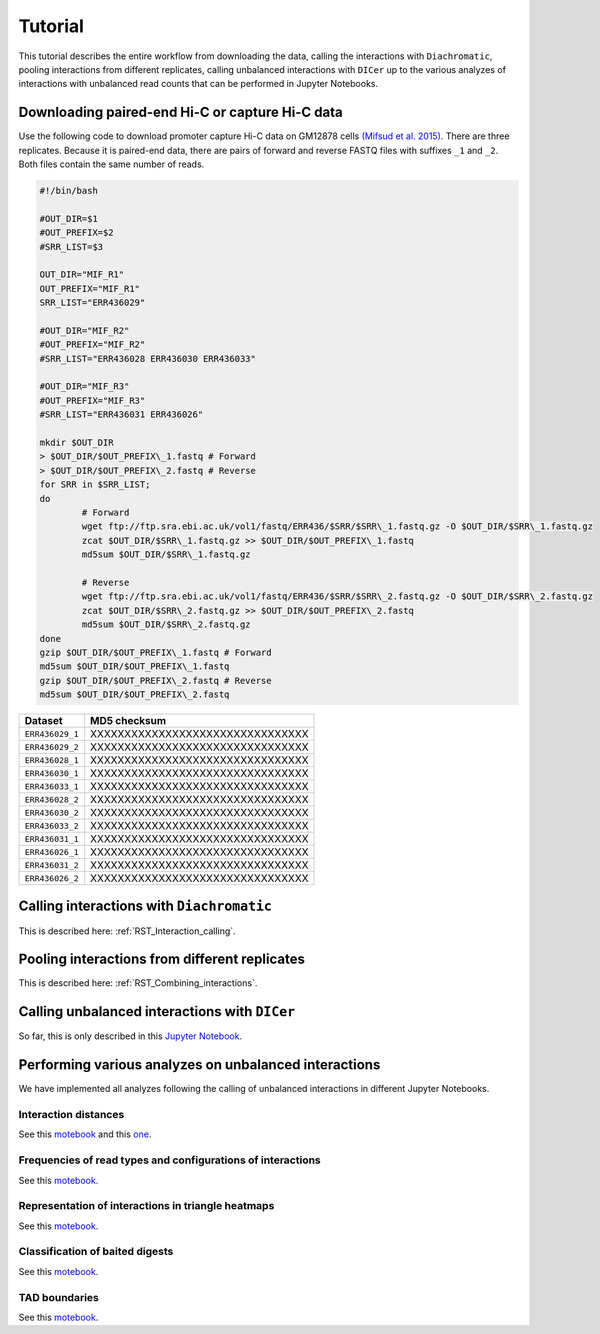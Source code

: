 .. _RST_tutorial:

########
Tutorial
########

This tutorial describes the entire workflow from downloading the data, calling the interactions with ``Diachromatic``,
pooling interactions from different replicates, calling unbalanced interactions with ``DICer`` up to the various
analyzes of interactions with unbalanced read counts that can be performed in Jupyter Notebooks.

.. image:: img/analysis_flowchart.png

************************************************
Downloading paired-end Hi-C or capture Hi-C data
************************************************

Use the following code to download promoter capture Hi-C data on GM12878 cells
`(Mifsud et al. 2015) <https://pubmed.ncbi.nlm.nih.gov/25938943/>`_.
There are three replicates. Because it is paired-end data, there are pairs of forward and reverse FASTQ files with
suffixes ``_1`` and ``_2``. Both files contain the same number of reads.

.. code-block:: console

    #!/bin/bash

    #OUT_DIR=$1
    #OUT_PREFIX=$2
    #SRR_LIST=$3

    OUT_DIR="MIF_R1"
    OUT_PREFIX="MIF_R1"
    SRR_LIST="ERR436029"

    #OUT_DIR="MIF_R2"
    #OUT_PREFIX="MIF_R2"
    #SRR_LIST="ERR436028 ERR436030 ERR436033"

    #OUT_DIR="MIF_R3"
    #OUT_PREFIX="MIF_R3"
    #SRR_LIST="ERR436031 ERR436026"

    mkdir $OUT_DIR
    > $OUT_DIR/$OUT_PREFIX\_1.fastq # Forward
    > $OUT_DIR/$OUT_PREFIX\_2.fastq # Reverse
    for SRR in $SRR_LIST;
    do
            # Forward
            wget ftp://ftp.sra.ebi.ac.uk/vol1/fastq/ERR436/$SRR/$SRR\_1.fastq.gz -O $OUT_DIR/$SRR\_1.fastq.gz
            zcat $OUT_DIR/$SRR\_1.fastq.gz >> $OUT_DIR/$OUT_PREFIX\_1.fastq
            md5sum $OUT_DIR/$SRR\_1.fastq.gz

            # Reverse
            wget ftp://ftp.sra.ebi.ac.uk/vol1/fastq/ERR436/$SRR/$SRR\_2.fastq.gz -O $OUT_DIR/$SRR\_2.fastq.gz
            zcat $OUT_DIR/$SRR\_2.fastq.gz >> $OUT_DIR/$OUT_PREFIX\_2.fastq
            md5sum $OUT_DIR/$SRR\_2.fastq.gz
    done
    gzip $OUT_DIR/$OUT_PREFIX\_1.fastq # Forward
    md5sum $OUT_DIR/$OUT_PREFIX\_1.fastq
    gzip $OUT_DIR/$OUT_PREFIX\_2.fastq # Reverse
    md5sum $OUT_DIR/$OUT_PREFIX\_2.fastq


+-----------------------+----------------------------------------------------------+
| Dataset               | MD5 checksum                                             |
+=======================+==========================================================+
| ``ERR436029_1``       | XXXXXXXXXXXXXXXXXXXXXXXXXXXXXXXX                         |
+-----------------------+----------------------------------------------------------+
| ``ERR436029_2``       | XXXXXXXXXXXXXXXXXXXXXXXXXXXXXXXX                         |
+-----------------------+----------------------------------------------------------+
| ``ERR436028_1``       | XXXXXXXXXXXXXXXXXXXXXXXXXXXXXXXX                         |
+-----------------------+----------------------------------------------------------+
| ``ERR436030_1``       | XXXXXXXXXXXXXXXXXXXXXXXXXXXXXXXX                         |
+-----------------------+----------------------------------------------------------+
| ``ERR436033_1``       | XXXXXXXXXXXXXXXXXXXXXXXXXXXXXXXX                         |
+-----------------------+----------------------------------------------------------+
| ``ERR436028_2``       | XXXXXXXXXXXXXXXXXXXXXXXXXXXXXXXX                         |
+-----------------------+----------------------------------------------------------+
| ``ERR436030_2``       | XXXXXXXXXXXXXXXXXXXXXXXXXXXXXXXX                         |
+-----------------------+----------------------------------------------------------+
| ``ERR436033_2``       | XXXXXXXXXXXXXXXXXXXXXXXXXXXXXXXX                         |
+-----------------------+----------------------------------------------------------+
| ``ERR436031_1``       | XXXXXXXXXXXXXXXXXXXXXXXXXXXXXXXX                         |
+-----------------------+----------------------------------------------------------+
| ``ERR436026_1``       | XXXXXXXXXXXXXXXXXXXXXXXXXXXXXXXX                         |
+-----------------------+----------------------------------------------------------+
| ``ERR436031_2``       | XXXXXXXXXXXXXXXXXXXXXXXXXXXXXXXX                         |
+-----------------------+----------------------------------------------------------+
| ``ERR436026_2``       | XXXXXXXXXXXXXXXXXXXXXXXXXXXXXXXX                         |
+-----------------------+----------------------------------------------------------+


******************************************
Calling interactions with ``Diachromatic``
******************************************

This is described here: :ref:`RST_Interaction_calling`.

**********************************************
Pooling interactions from different replicates
**********************************************

This is described here: :ref:`RST_Combining_interactions`.

**********************************************
Calling unbalanced interactions with ``DICer``
**********************************************

So far, this is only described in this
`Jupyter Notebook <https://github.com/TheJacksonLaboratory/diachrscripts/blob/develop/jupyter_notebooks/Demonstration_of_DICer.ipynb>`__.


******************************************************
Performing various analyzes on unbalanced interactions
******************************************************

We have implemented all analyzes following the calling of unbalanced interactions in different Jupyter Notebooks.

Interaction distances
=====================

See this
`motebook <https://github.com/TheJacksonLaboratory/diachrscripts/blob/develop/jupyter_notebooks/interaction_frequency_distance_analysis.ipynb>`__
and this
`one <https://github.com/TheJacksonLaboratory/diachrscripts/blob/develop/jupyter_notebooks/interaction_frequency_distance_analysis_2.ipynb>`__.


Frequencies of read types and configurations of interactions
============================================================

See this
`motebook <https://github.com/TheJacksonLaboratory/diachrscripts/blob/develop/jupyter_notebooks/read_pair_and_interaction_types.ipynb>`__.

Representation of interactions in triangle heatmaps
===================================================

See this
`motebook <https://github.com/TheJacksonLaboratory/diachrscripts/blob/develop/jupyter_notebooks/dtvis.ipynb>`__.

Classification of baited digests
================================

See this
`motebook <https://github.com/TheJacksonLaboratory/diachrscripts/blob/develop/jupyter_notebooks/interactions_at_baited_digests_select_baited_digests.ipynb>`__.

TAD boundaries
==============

See this
`motebook <https://github.com/TheJacksonLaboratory/diachrscripts/blob/develop/jupyter_notebooks/tad_boundaries.ipynb>`__.


